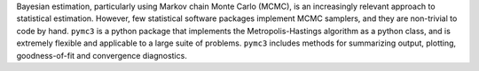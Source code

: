 Bayesian estimation, particularly using Markov chain Monte Carlo (MCMC), is an increasingly relevant approach to statistical estimation. However, few statistical software packages implement MCMC samplers, and they are non-trivial to code by hand. ``pymc3`` is a python package that implements the Metropolis-Hastings algorithm as a python class, and is extremely flexible and applicable to a large suite of problems. ``pymc3`` includes methods for summarizing output, plotting, goodness-of-fit and convergence diagnostics.


